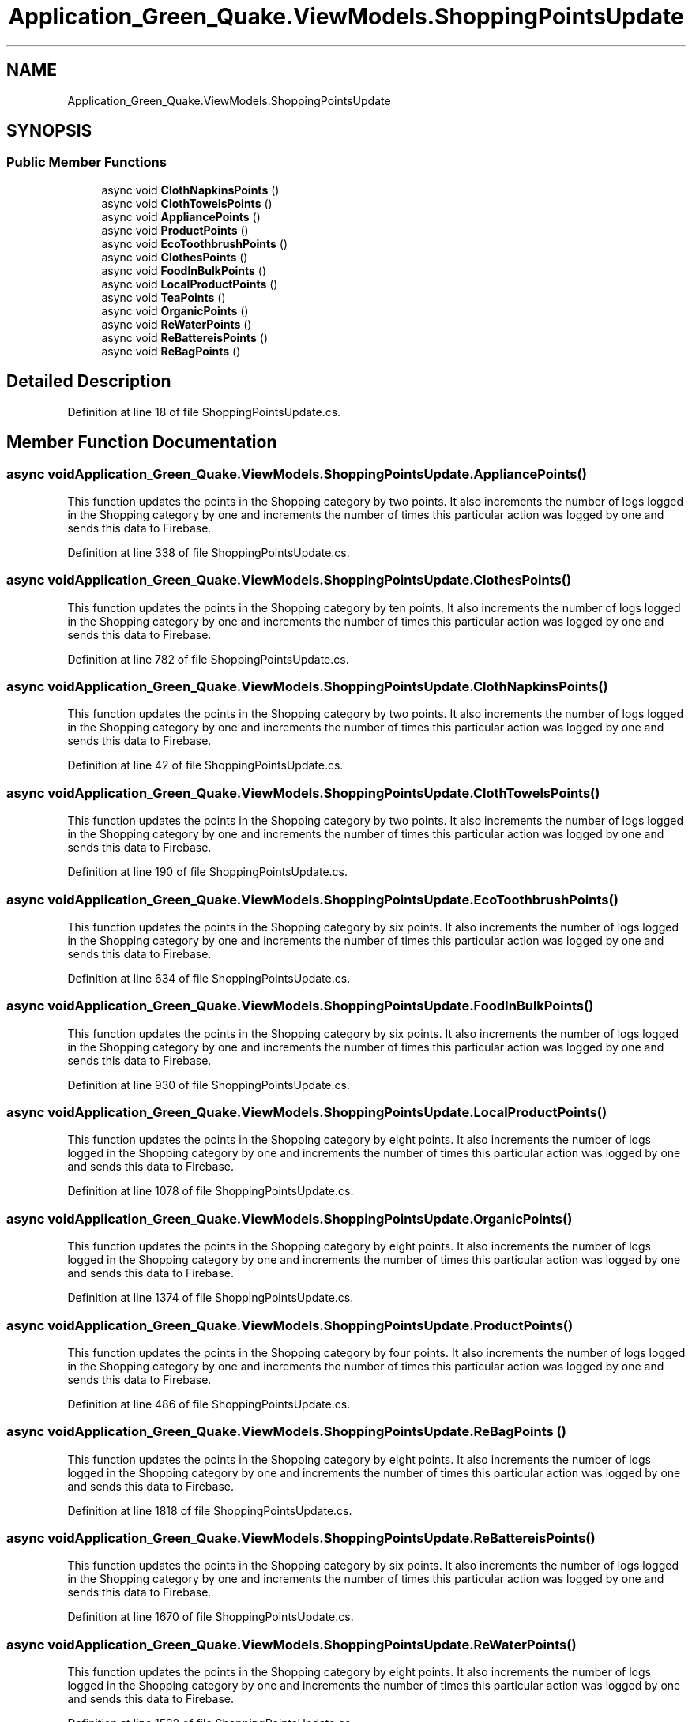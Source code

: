 .TH "Application_Green_Quake.ViewModels.ShoppingPointsUpdate" 3 "Thu Apr 29 2021" "Version 1.0" "Green Quake" \" -*- nroff -*-
.ad l
.nh
.SH NAME
Application_Green_Quake.ViewModels.ShoppingPointsUpdate
.SH SYNOPSIS
.br
.PP
.SS "Public Member Functions"

.in +1c
.ti -1c
.RI "async void \fBClothNapkinsPoints\fP ()"
.br
.ti -1c
.RI "async void \fBClothTowelsPoints\fP ()"
.br
.ti -1c
.RI "async void \fBAppliancePoints\fP ()"
.br
.ti -1c
.RI "async void \fBProductPoints\fP ()"
.br
.ti -1c
.RI "async void \fBEcoToothbrushPoints\fP ()"
.br
.ti -1c
.RI "async void \fBClothesPoints\fP ()"
.br
.ti -1c
.RI "async void \fBFoodInBulkPoints\fP ()"
.br
.ti -1c
.RI "async void \fBLocalProductPoints\fP ()"
.br
.ti -1c
.RI "async void \fBTeaPoints\fP ()"
.br
.ti -1c
.RI "async void \fBOrganicPoints\fP ()"
.br
.ti -1c
.RI "async void \fBReWaterPoints\fP ()"
.br
.ti -1c
.RI "async void \fBReBattereisPoints\fP ()"
.br
.ti -1c
.RI "async void \fBReBagPoints\fP ()"
.br
.in -1c
.SH "Detailed Description"
.PP 
Definition at line 18 of file ShoppingPointsUpdate\&.cs\&.
.SH "Member Function Documentation"
.PP 
.SS "async void Application_Green_Quake\&.ViewModels\&.ShoppingPointsUpdate\&.AppliancePoints ()"
This function updates the points in the Shopping category by two points\&. It also increments the number of logs logged in the Shopping category by one and increments the number of times this particular action was logged by one and sends this data to Firebase\&. 
.PP
Definition at line 338 of file ShoppingPointsUpdate\&.cs\&.
.SS "async void Application_Green_Quake\&.ViewModels\&.ShoppingPointsUpdate\&.ClothesPoints ()"
This function updates the points in the Shopping category by ten points\&. It also increments the number of logs logged in the Shopping category by one and increments the number of times this particular action was logged by one and sends this data to Firebase\&. 
.PP
Definition at line 782 of file ShoppingPointsUpdate\&.cs\&.
.SS "async void Application_Green_Quake\&.ViewModels\&.ShoppingPointsUpdate\&.ClothNapkinsPoints ()"
This function updates the points in the Shopping category by two points\&. It also increments the number of logs logged in the Shopping category by one and increments the number of times this particular action was logged by one and sends this data to Firebase\&. 
.PP
Definition at line 42 of file ShoppingPointsUpdate\&.cs\&.
.SS "async void Application_Green_Quake\&.ViewModels\&.ShoppingPointsUpdate\&.ClothTowelsPoints ()"
This function updates the points in the Shopping category by two points\&. It also increments the number of logs logged in the Shopping category by one and increments the number of times this particular action was logged by one and sends this data to Firebase\&. 
.PP
Definition at line 190 of file ShoppingPointsUpdate\&.cs\&.
.SS "async void Application_Green_Quake\&.ViewModels\&.ShoppingPointsUpdate\&.EcoToothbrushPoints ()"
This function updates the points in the Shopping category by six points\&. It also increments the number of logs logged in the Shopping category by one and increments the number of times this particular action was logged by one and sends this data to Firebase\&. 
.PP
Definition at line 634 of file ShoppingPointsUpdate\&.cs\&.
.SS "async void Application_Green_Quake\&.ViewModels\&.ShoppingPointsUpdate\&.FoodInBulkPoints ()"
This function updates the points in the Shopping category by six points\&. It also increments the number of logs logged in the Shopping category by one and increments the number of times this particular action was logged by one and sends this data to Firebase\&. 
.PP
Definition at line 930 of file ShoppingPointsUpdate\&.cs\&.
.SS "async void Application_Green_Quake\&.ViewModels\&.ShoppingPointsUpdate\&.LocalProductPoints ()"
This function updates the points in the Shopping category by eight points\&. It also increments the number of logs logged in the Shopping category by one and increments the number of times this particular action was logged by one and sends this data to Firebase\&. 
.PP
Definition at line 1078 of file ShoppingPointsUpdate\&.cs\&.
.SS "async void Application_Green_Quake\&.ViewModels\&.ShoppingPointsUpdate\&.OrganicPoints ()"
This function updates the points in the Shopping category by eight points\&. It also increments the number of logs logged in the Shopping category by one and increments the number of times this particular action was logged by one and sends this data to Firebase\&. 
.PP
Definition at line 1374 of file ShoppingPointsUpdate\&.cs\&.
.SS "async void Application_Green_Quake\&.ViewModels\&.ShoppingPointsUpdate\&.ProductPoints ()"
This function updates the points in the Shopping category by four points\&. It also increments the number of logs logged in the Shopping category by one and increments the number of times this particular action was logged by one and sends this data to Firebase\&. 
.PP
Definition at line 486 of file ShoppingPointsUpdate\&.cs\&.
.SS "async void Application_Green_Quake\&.ViewModels\&.ShoppingPointsUpdate\&.ReBagPoints ()"
This function updates the points in the Shopping category by eight points\&. It also increments the number of logs logged in the Shopping category by one and increments the number of times this particular action was logged by one and sends this data to Firebase\&. 
.PP
Definition at line 1818 of file ShoppingPointsUpdate\&.cs\&.
.SS "async void Application_Green_Quake\&.ViewModels\&.ShoppingPointsUpdate\&.ReBattereisPoints ()"
This function updates the points in the Shopping category by six points\&. It also increments the number of logs logged in the Shopping category by one and increments the number of times this particular action was logged by one and sends this data to Firebase\&. 
.PP
Definition at line 1670 of file ShoppingPointsUpdate\&.cs\&.
.SS "async void Application_Green_Quake\&.ViewModels\&.ShoppingPointsUpdate\&.ReWaterPoints ()"
This function updates the points in the Shopping category by eight points\&. It also increments the number of logs logged in the Shopping category by one and increments the number of times this particular action was logged by one and sends this data to Firebase\&. 
.PP
Definition at line 1522 of file ShoppingPointsUpdate\&.cs\&.
.SS "async void Application_Green_Quake\&.ViewModels\&.ShoppingPointsUpdate\&.TeaPoints ()"
This function updates the points in the Shopping category by four points\&. It also increments the number of logs logged in the Shopping category by one and increments the number of times this particular action was logged by one and sends this data to Firebase\&. 
.PP
Definition at line 1226 of file ShoppingPointsUpdate\&.cs\&.

.SH "Author"
.PP 
Generated automatically by Doxygen for Green Quake from the source code\&.
